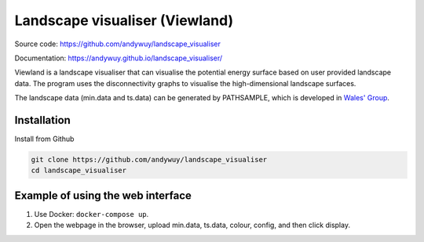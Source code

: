 Landscape visualiser (Viewland)
###############################

Source code: https://github.com/andywuy/landscape_visualiser

Documentation: https://andywuy.github.io/landscape_visualiser/

Viewland is a landscape visualiser that can visualise the potential energy surface based on user provided landscape data. 
The program uses the disconnectivity graphs to visualise the high-dimensional landscape surfaces.

The landscape data (min.data and ts.data) can be generated by PATHSAMPLE, which is developed in `Wales' Group <http://www-wales.ch.cam.ac.uk/software.html>`_.

Installation
------------
Install from Github

.. code-block:: text

    git clone https://github.com/andywuy/landscape_visualiser
    cd landscape_visualiser


Example of using the web interface
----------------------------------
1. Use Docker: ``docker-compose up``.
2. Open the webpage in the browser, upload min.data, ts.data, colour, config, and then click display.


